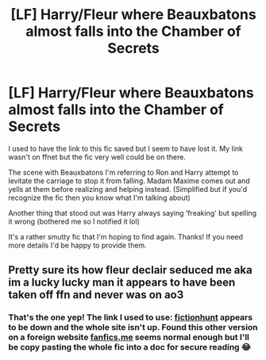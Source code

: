 #+TITLE: [LF] Harry/Fleur where Beauxbatons almost falls into the Chamber of Secrets

* [LF] Harry/Fleur where Beauxbatons almost falls into the Chamber of Secrets
:PROPERTIES:
:Author: ShadowBrady
:Score: 3
:DateUnix: 1546586881.0
:DateShort: 2019-Jan-04
:FlairText: Fic Search
:END:
I used to have the link to this fic saved but I seem to have lost it. My link wasn't on ffnet but the fic very well could be on there.

The scene with Beauxbatons I'm referring to Ron and Harry attempt to levitate the carriage to stop it from falling. Madam Maxime comes out and yells at them before realizing and helping instead. (Simplified but if you'd recognize the fic then you know what I'm talking about)

Another thing that stood out was Harry always saying ‘freaking' but spelling it wrong (bothered me so I notified it lol)

It's a rather smutty fic that I'm hoping to find again. Thanks! If you need more details I'd be happy to provide them.


** Pretty sure its how fleur declair seduced me aka im a lucky lucky man it appears to have been taken off ffn and never was on ao3
:PROPERTIES:
:Author: betnet12
:Score: 5
:DateUnix: 1546590682.0
:DateShort: 2019-Jan-04
:END:

*** That's the one yep! The link I used to use: [[http://fictionhunt.com/read/10191925/1][fictionhunt]] appears to be down and the whole site isn't up. Found this other version on a foreign website [[http://fanfics.me/read2.php?id=33471&chapter=0][fanfics.me]] seems normal enough but I'll be copy pasting the whole fic into a doc for secure reading 😂
:PROPERTIES:
:Author: ShadowBrady
:Score: 3
:DateUnix: 1546591298.0
:DateShort: 2019-Jan-04
:END:
